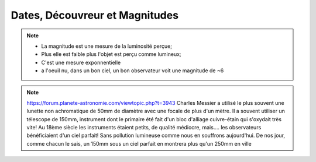 Dates, Découvreur et Magnitudes
===============================

.. note::
    * La magnitude est une mesure de la luminosité perçue;
    * Plus elle est faible plus l'objet est perçu comme lumineux;
    * C'est une mesure exponnentielle
    * a l'oeuil nu, dans un bon ciel, un bon observateur voit une magnitude de ~6

.. note::
   https://forum.planete-astronomie.com/viewtopic.php?t=3943
   Charles Messier a utilisé le plus souvent une lunette non achromatique de 50mm de diamètre avec une focale de plus d'un mètre.
   Il a souvent utiliser un télescope de 150mm, instrument dont le primaire été fait d'un bloc d'alliage cuivre-étain qui s'oxydait très vite!
   Au 18ème siècle les instruments étaient petits, de qualité médiocre, mais.... les observateurs bénéficiaient d'un ciel parfait! Sans pollution lumineuse comme nous en souffrons aujourd'hui.
   De nos jour, comme chacun le sais, un 150mm sous un ciel parfait en montrera plus qu'un 250mm en ville


